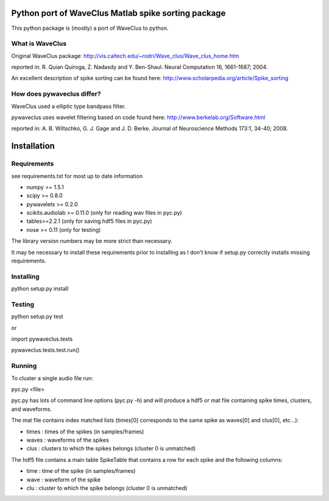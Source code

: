 ======
Python port of WaveClus Matlab spike sorting package
======

This python package is (mostly) a port of WaveClus to python.

What is WaveClus
------

Original WaveClus package:
http://vis.caltech.edu/~rodri/Wave_clus/Wave_clus_home.htm

reported in:
R. Quian Quiroga, Z. Nadasdy and Y. Ben-Shaul. Neural Computation 16, 1661-1687; 2004.

An excellent description of spike sorting can be found here:
http://www.scholarpedia.org/article/Spike_sorting

How does pywaveclus differ?
------

WaveClus used a elliptic type bandpass filter.

pywaveclus uses wavelet filtering based on code found here:
http://www.berkelab.org/Software.html

reported in:
A. B. Wiltschko, G. J. Gage and J. D. Berke. Journal of Neuroscience Methods 173:1, 34-40; 2008.

======
Installation
======

Requirements
-----
see requirements.txt for most up to date information

- numpy >= 1.5.1
- scipy >= 0.8.0
- pywavelets >= 0.2.0
- scikits.audiolab >= 0.11.0 (only for reading wav files in pyc.py)
- tables>=2.2.1 (only for saving hdf5 files in pyc.py)
- nose >= 0.11 (only for testing)

The library version numbers may be more strict than necessary.

It may be necessary to install these requirements prior to installing as I don't know if setup.py correctly installs missing requirements.

Installing
-----
python setup.py install

Testing
-----
python setup.py test

or

import pywaveclus.tests

pywaveclus.tests.test.run()

Running
-----
To cluster a single audio file run:

pyc.py <file>

pyc.py has lots of command line options (pyc.py -h) and will produce a hdf5 or mat file containing spike times, clusters, and waveforms.

The mat file contains index matched lists (times[0] corresponds to the same spike as waves[0] and clus[0], etc...):

- times : times of the spikes (in samples/frames)
- waves : waveforms of the spikes
- clus  : clusters to which the spikes belongs (cluster 0 is unmatched)

The hdf5 file contains a main table SpikeTable that contains a row for each spike and the following columns:

- time : time of the spike (in samples/frames)
- wave : waveform of the spike
- clu  : cluster to which the spike belongs (cluster 0 is unmatched)